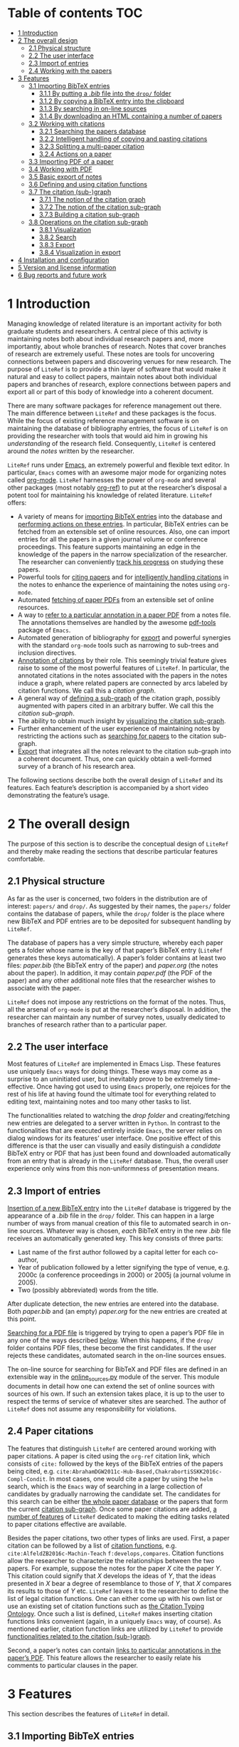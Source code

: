 # #+OPTIONS:   num:t
# -*- org-edit-src-content-indentation: 0; -*-
# #+TITLE: LiteRef: a Framework for Managing Knowledge of Research Literature

* Table of contents                                                     :TOC:
- [[#intro][1 Introduction]]
- [[#design][2 The overall design]]
  - [[#phys][2.1 Physical structure]]
  - [[#ui][2.2 The user interface]]
  - [[#import][2.3 Import of entries]]
  - [[#cite][2.4 Working with the papers]]
- [[#features][3 Features]]
  - [[#import-bib][3.1 Importing BibTeX entries]]
    + [[#import-bib-drop][3.1.1 By putting a /.bib/ file into the =drop/= folder]]
    + [[#import-bib-clipboard][3.1.2 By copying a BibTeX entry into the clipboard]]
    + [[#import-search-online][3.1.3 By searching in on-line sources]]
    + [[#import-html][3.1.4 By downloading an HTML containing a number of papers]]
  - [[#working-cite][3.2 Working with citations]]
    + [[#search][3.2.1 Searching the papers database]]
    + [[#copy-paste][3.2.2 Intelligent handling of copying and pasting citations]]
    + [[#split][3.2.3 Splitting a multi-paper citation]]
    + [[#actions][3.2.4 Actions on a paper]]
  - [[#import-pdf][3.3 Importing PDF of a paper]]
  - [[#working-pdf][3.4 Working with PDF]]
  - [[#basic-export][3.5 Basic export of notes]]
  - [[#df][3.6 Defining and using citation functions]]
  - [[#subgraph][3.7 The citation (sub-)graph]]
    + [[#graph-notion][3.7.1 The notion of the citation graph]]
    + [[#subgraph-notion][3.7.2 The notion of the citation sub-graph]]
    + [[#subgraph-build][3.7.3 Building a citation sub-graph]]
  - [[#subgraph-operations][3.8 Operations on the citation sub-graph]]
    + [[#subgraph-vis][3.8.1 Visualization]]
    + [[#subgraph-search][3.8.2 Search]]
    + [[#subgraph-export][3.8.3 Export]]
    + [[#subgraph-vis-export][3.8.4 Visualization in export]]
- [[#install][4 Installation and configuration]]
- [[#license][5 Version and license information]]
- [[#future][6 Bug reports and future work]]

@@html:<a name="intro">@@
* 1 Introduction
:PROPERTIES:
:CUSTOM_ID: intro
:END:
Managing knowledge of related literature is an important activity for both graduate students and researchers. A central piece of this activity is maintaining notes both about individual research papers and, more importantly, about whole branches of research. Notes that cover branches of research are extremely useful. These notes are tools for uncovering connections between papers and discovering venues for new research. The purpose of =LiteRef= is to provide a thin layer of software that would make it natural and easy to collect papers, maintain notes about both individual papers and branches of research, explore connections between papers and export all or part of this body of knowledge into a coherent document.

There are many software packages for reference management out there. The main difference between =LiteRef= and these packages is the focus. While the focus of existing reference management software is on maintaining the database of bibliography entries, the focus of =LiteRef= is on providing the researcher with tools that would aid him in growing his /understanding/ of the research field. Consequently, =LiteRef= is centered around the /notes/ written by the researcher.

=LiteRef= runs under [[https://www.gnu.org/software/emacs/][Emacs]], an extremely powerful and flexible text editor. In particular, =Emacs= comes with an awesome major mode for organizing notes called [[http://orgmode.org/][org-mode]]. =LiteRef= harnesses the power of =org-mode= and several other packages (most notably [[https://github.com/jkitchin/org-ref][org-ref]]) to put at the researcher’s disposal a potent tool for maintaining his knowledge of related literature. =LiteRef= offers:
- A variety of means for [[#import-bib][importing BibTeX entries]] into the database and [[#actions][performing actions on these entries]]. In particular, BibTeX entries can be fetched from an extensible set of online resources. Also, one can import entries for all the papers in a given journal volume or conference proceedings. This feature supports maintaining an edge in the knowledge of the papers in the narrow specialization of the researcher. The researcher can conveniently [[#split][track his progress]] on studying these papers.
- Powerful tools for [[#search][citing papers]] and for [[#copy-paste][intelligently handling citations]] in the notes to enhance the experience of maintaining the notes using =org-mode=.
- Automated [[#import-pdf][fetching of paper PDFs]] from an extensible set of online resources.
- A way to [[#working-pdf][refer to a particular annotation in a paper PDF]] from a notes file. The annotations themselves are handled by the awesome [[https://github.com/politza/pdf-tools][pdf-tools]] package of =Emacs=.
- Automated generation of bibliography for [[#basic-export][export]] and powerful synergies with the standard =org-mode= tools such as narrowing to sub-trees and inclusion directives. 
- [[#df][Annotation of citations]] by their role. This seemingly trivial feature gives raise to some of the most powerful features of =LiteRef=. In particular, the annotated citations in the notes associated with the papers in the notes induce a graph, where related papers are connected by arcs labeled by citation functions. We call this a /citation graph/.
- A general way of [[#subgraph-build][defining a sub-graph]] of the citation graph, possibly augmented with papers cited in an arbitrary buffer. We call this the /citation sub-graph/.
- The ability to obtain much insight by [[#subgraph-vis][visualizing the citation sub-graph]].
- Further enhancement of the user experience of maintaining notes by restricting the actions such as [[#search][searching for papers]] to the citation sub-graph.
- [[#export][Export]] that integrates all the notes relevant to the citation sub-graph into a coherent document. Thus, one can quickly obtain a well-formed survey of a branch of his research area. 

The following sections describe both the overall design of =LiteRef= and its features. Each feature’s description is accompanied by a short video demonstrating the feature’s usage. 
  
@@html:<a name="design">@@
* 2 The overall design
:PROPERTIES:
:CUSTOM_ID: design
:END:
The purpose of this section is to describe the conceptual design of =LiteRef= and thereby make reading the sections that describe particular features comfortable.

@@html:<a name="phys">@@ 
** 2.1 Physical structure
:PROPERTIES:
:CUSTOM_ID: phys
:END:
As far as the user is concerned, two folders in the distribution are of interest: =papers/= and =drop/=. As suggested by their names, the =papers/= folder contains the database of papers, while the =drop/= folder is the place where new BibTeX and PDF entries are to be deposited for subsequent handling by =LiteRef=.

The database of papers has a very simple structure, whereby each paper gets a folder whose name is the key of that paper’s BibTeX entry (=LiteRef= generates these keys automatically). A paper’s folder contains at least two files: /paper.bib/ (the BibTeX entry of the paper) and /paper.org/ (the notes about the paper). In addition, it may contain /paper.pdf/ (the PDF of the paper) and any other additional note files that the researcher wishes to associate with the paper.

=LiteRef= does not impose any restrictions on the format of the notes. Thus, all the arsenal of =org-mode= is put at the researcher’s disposal. In addition, the researcher can maintain any number of survey notes, usually dedicated to branches of research rather than to a particular paper.

@@html:<a name="ui">@@  
** 2.2 The user interface
:PROPERTIES:
:CUSTOM_ID: ui
:END:
Most features of =LiteRef= are implemented in Emacs Lisp. These features use uniquely =Emacs= ways for doing things. These ways may come as a surprise to an uninitiated user, but inevitably prove to be extremely time-effective. Once having got used to using =Emacs= properly, one rejoices for the rest of his life at having found the ultimate tool for everything related to editing text, maintaining notes and too many other tasks to list.     

The functionalities related to watching the /drop folder/ and creating/fetching new entries are delegated to a server written in =Python=. In contrast to the functionalities that are executed entirely inside =Emacs=, the server relies on dialog windows for its features’ user interface. One positive effect of this difference is that the user can visually and easily distinguish a /candidate/ BibTeX entry or PDF that has just been found and downloaded automatically from an entry that is already in the =LiteRef= database. Thus, the overall user experience only wins from this non-uniformness of presentation means.

@@html:<a name="import">@@
** 2.3 Import of entries
:PROPERTIES:
:CUSTOM_ID: import
:END:
[[#import-bib][Insertion of a new BibTeX entry]] into the =LiteRef= database is triggered by the appearance of a /.bib/ file in the =drop/= folder. This can happen in a large number of ways from manual creation of this file to automated search in on-line sources. Whatever way is chosen, /each/ BibTeX entry in the new /.bib/ file receives an automatically generated key. This key consists of three parts:
- Last name of the first author followed by a capital letter for each co-author,
- Year of publication followed by a letter signifying the type of venue, e.g. 2000c (a conference proceedings in 2000) or 2005j (a journal volume in 2005).
- Two (possibly abbreviated) words from the title. 
After duplicate detection, the new entries are entered into the database. Both /paper.bib/ and (an empty) /paper.org/ for the new entries are created at this point.
 
[[#import-pdf][Searching for a PDF file]] is triggered by trying to open a paper’s PDF file in any one of the ways described [[#actions][below]]. When this happens, if the =drop/= folder contains PDF files, these become the first candidates. If the user rejects these candidates, automated search in the on-line sources ensues.

The on-line source for searching for BibTeX and PDF files are defined in an extensible way in the [[https://github.com/mgoldenbe/LiteRef/blob/master/el/py/online_sources.py][online_sources.py]] module of the server. This module documents in detail how one can extend the set of online sources with sources of his own. If such an extension takes place, it is up to the user to respect the terms of service of whatever sites are searched. The author of =LiteRef= does not assume any responsibility for violations.

@@html:<a name="cite">@@
** 2.4 Paper citations
:PROPERTIES:
:CUSTOM_ID: cite
:END:
The features that distinguish =LiteRef= are centered around working with paper citations. A paper is cited using the =org-ref= citation link, which consists of =cite:= followed by the keys of the BibTeX entries of the papers being cited, e.g. =cite:AbrahamDGW2011c-Hub-Based,ChakrabortiSSKK2016c-Compl-Condit=. In most cases, one would cite a paper by using the =helm= search, which is the =Emacs= way of searching in a large collection of candidates by gradually narrowing the candidate set. The candidates for this search can be either [[#search][the whole paper database]] or the papers that form the current [[#subgraph-notion][citation sub-graph]]. Once some paper citations are added, [[#working-cite][a number of features]] of =LiteRef= dedicated to making the editing tasks related to paper citations effective are available.

Besides the paper citations, two other types of links are used. First, a paper citation can be followed by a list of [[#df][citation functions]], e.g. =cite:AlfeldZB2016c-Machin-Teach= =f:develops,compares=. Citation functions allow the researcher to characterize the relationships between the two papers. For example, suppose the notes for the paper /X/ cite the paper /Y/. This citation could signify that /X/ develops the ideas of /Y/, that the ideas presented in /X/ bear a degree of resemblance to those of /Y/, that /X/ compares its results to those of /Y/ etc. =LiteRef= leaves it to the researcher to define the list of legal citation functions. One can either come up with his own list or use an existing set of citation functions such as [[http://www.sparontologies.net/ontologies/cito/source.html][the Citation Typing Ontology]]. Once such a list is defined, =LiteRef= makes inserting citation functions links convenient (again, in a uniquely =Emacs= way, of course). As mentioned earlier, citation function links are utilized by =LiteRef= to provide [[#subgraph-operations][functionalities related to the citation (sub-)graph]].

Second, a paper’s notes can contain [[#working-pdf][links to particular annotations in the paper’s PDF]]. This feature allows the researcher to easily relate his comments to particular clauses in the paper.

@@html:<a name="features">@@
* 3 Features
:PROPERTIES:
:CUSTOM_ID: features
:END:
This section describes the features of =LiteRef= in detail.

@@html:<a name="import-bib">@@
** 3.1 Importing BibTeX entries
:PROPERTIES:
:CUSTOM_ID: import-bib
:END:
There are several ways to import a new BibTeX entry into the database of =LiteRef=. We describe each way in a section with an accompanying video.

@@html:<a name="import-bib-drop">@@
*** 3.1.1 By putting a /.bib/ file into the =drop/= folder.
:PROPERTIES:
:CUSTOM_ID: import-bib-drop
:END:
The most direct way do import BibTeX entries into the database of =LiteRef= is to either download or copy the corresponding /.bib/ file into the =drop/= folder. In case the BibTeX entry needs to be written from scratch, the /.bib/ file can be either created in the =drop/= folder or in another location and then copied over.
The following actions are performed automatically as soon as a new /.bib/ file appears in the =drop/= folder:
- The BibTeX entries are extracted.
- The key for each BibTeX entry is generated.
- All the entries are added into the database subject to duplicate detection. In case a duplicate is detected, the user may choose to keep both entries, in which case the key of the new entry is modified to guarantee uniqueness. One practical case when a need for this feature may arise is when the new entry refers to a short version of the full-size conference paper that is already present in the database.
  + Note that all the added entries get the same creation time stamp. This detail is important when ordering papers by multiple criteria as described [[#search][below]]. 
- The list of newly added keys is put into the clipboard, so the papers can be immediately cited in the notes by invoking the =yank= command (/yanking/ is the =Emacs= term for pasting), which is typically bound to =C-y=.
This process is shown in the following [[https://www.dropbox.com/s/yi06fltwsvs21kw/import_by_copy.mp4?dl=0][demo]].
# **** Scenario
# So, suppose we have a BibTeX file somewhere on our system. Here it is. For this example, I made a file with three BibTeX entries, the last two of which refer to papers that are actually already contained in the LiteRef database (though they have a different key in my old file). Let us now see what happens when we copy this file into the drop folder.

# We get a message about the second entry being a duplicate. Let’s choose to include this entry anyways. However, we do not wish to apply this choice to the remaining entries of the file. Now we get a message about the third entry being a duplicate. Let’s discard that entry. Note that we did not get any message about the first entry. That entry will be silently added to the database. Now, let’s switch to an Emacs session with an org-buffer open. I invoke the yank command and the newly added papers are cited! Note the automatically generated keys and, in particular, the suffix added to the key of the second paper.

# Running a little bit ahead, let’s run a paper search and sort the candidates in the decreasing order of the creation time stamp. The top two candidates are the two papers that we have just added. Note that their creation time stamp is same, so that we can order them on an additional criteria. So, let’s order them by the type of venue. 

#+BEGIN_HTML
<p align="middle">
<a href="https://www.dropbox.com/s/yi06fltwsvs21kw/import_by_copy.mp4?dl=0">
<img 
width=50%
src="https://www.dropbox.com/s/mhttxvskgudql8h/import_by_copy.png?raw=1">
</a>
</p>
#+END_HTML

@@html:<a name="import-bib-clipboard">@@
*** 3.1.2 By copying a BibTeX entry into the clipboard
:PROPERTIES:
:CUSTOM_ID: import-bib-clipboard
:END:
With some sites, it is easier to put a BibTeX entry into the clipboard than to download/create a /.bib/ file. The command =literef-bibtex-from-clipboard= (by default associated with =C-c c=) caters to this case as shown in the following [[https://www.dropbox.com/s/i30oguvqcmk5lkg/import_by_download.mp4?dl=0][demo]].
# **** Scenario
# Suppose we found a paper on Semantic Scholar. Now we open its BibTeX entry and copy it into the clipboard. Let’s now switch to our notes and invoke the =literef-bibtex-from-clipboard= command. The entry is now in the database and we can cite it by invoking the yank command.
#
# Had we found the same paper on DBLP, we might have as well chosen to import it by downloading the BibTeX file into the drop/ folder. … But now, of course, this entry is a duplicate.
#+BEGIN_HTML
<p align="middle">
<a href="https://www.dropbox.com/s/i30oguvqcmk5lkg/import_by_download.mp4?dl=0">
<img 
width=50%
src="https://www.dropbox.com/s/m8rrpxehodwri81/import_by_download.png?raw=1">
</a>
</p>
#+END_HTML

@@html:<a name="import-search-online">@@
*** 3.1.3 By searching in on-line sources
:PROPERTIES:
:CUSTOM_ID: import-search-online
:END:
The command =literef-get-region-bibtex= (bound by default to =C-c g=) searches for a BibTeX entry corresponding to the text in the active region. The region can be either in a regular =Emacs= buffer (e.g. in a notes file) or in a PDF buffer. The latter is the most widespread use case, since most often the researcher becomes interested in a paper that is cited in the paper currently being studied. When the selected region contains multiple lines with words split between lines, =LiteRef= forms the single-line query intelligently. That is, it uses spell checking to determine whether the hyphen should be kept or removed. It refers to the user’s help only in case of doubt (i.e. when both the hyphenated and the „glued“ versions are (in)correct). The following [[https://www.dropbox.com/s/e4wuod3dplyodfr/import_bib_online.mp4?dl=0][demo]] shows this.
# **** Scenario
# For this demo, we will open an existing PDF of a paper and assume that we got interested in, say, this paper in the bibliography. So, we select this paper and invoke the =literef-get-region-bibtex= command. We see that DBLP, which is the on-line source selected in my configuration, is searched. The BibTeX is fetched and we are asked to confirm that this is the needed entry. Let’s confirm. We can now cite the newly added paper.

#+BEGIN_HTML
<p align="middle">
<a href="https://www.dropbox.com/s/e4wuod3dplyodfr/import_bib_online.mp4?dl=0">
<img 
width=50%
src="https://www.dropbox.com/s/61y40ctl8xmj1um/import_bib_online.png?raw=1">
</a>
</p>
#+END_HTML

The researcher can configure =LiteRef= to search several on-line sources. This is done by appropriately setting the =BIB_AUTOMATED_SOURCES= variable in the /config.py/ module of the server. In addition, the user can set =BIB_MANUAL_SOURCE= variable of the server. When this variable is set and the automated search does not come up with the desired BibTeX entry, =LiteRef= will open the browser for searching in the specified source manually.

The currently implemented on-line sources for BibTeX entries are Google Scholar, Semantic Scholar and DBLP. The user can add more sources by implementing classes with interfaces similar to the classes of the existing sources. These interfaces are well documented in the [[https://github.com/mgoldenbe/LiteRef/blob/master/el/py/online_sources.py][online_sources.py]] module of the server.

@@html:<a name="import-html">@@
*** 3.1.4 By downloading an HTML containing a number of papers
:PROPERTIES:
:CUSTOM_ID: import-html
:END:
Suppose that there is a venue that publishes paper in the narrow specialization of the researcher. The researcher needs to be knowledgeable about all the papers appearing in that venue. Thus, he may want to have a notes file, where all such papers for each year are presented. (We will see [[#split][below]] that =LiteRef= makes it easy to track his progress on studying these papers as well.)

To cater to the above scenario, =LiteRef= can handle /.html/ files downloaded into the =drop/= folder. =LiteRef= extracts from such an HTML links to BibTeX entries and downloads the entries themselves. Of the implemented on-line sources, only DBLP supports this feature. The following [[https://www.dropbox.com/s/9hwao8hkh6y8rjv/import_html.mp4?dl=0][demo]] shows this feature put to use.

# **** Scenario
# Since the SoCS conference proceedings contain papers in my narrow specialization, I would like to review all the papers from these proceedings. Here, I opened in DBLP the table of contents of SoCS from 2011. I download the HTML of this page and wait for all the BibTeX entries to be fetched… Here we go. Now we can go ahead and cite the newly added papers. 

# Running a little bit ahead, let us make a headline for each paper in preparation for further study… 

#+BEGIN_HTML
<p align="middle">
<a href="https://www.dropbox.com/s/9hwao8hkh6y8rjv/import_html.mp4?dl=0">
<img 
width=50%
src="https://www.dropbox.com/s/xxsyd0rre2u77j5/import_html.png?raw=1">
</a>
</p>
#+END_HTML

@@html:<a name="working-cite">@@
** 3.2 Working with citations
:PROPERTIES:
:CUSTOM_ID: working-cite
:END:
Most of the functionalities of =LiteRef= are centered around citations. In this section, we focus on the tasks of finding the keys to cite, editing the text containing citations, splitting a list of citations and working with the currently active citation or paper. 

All the functionalities presented in this and further sections work with all types of citation links supported by =org-ref= and described by the variable =org-ref-cite-types=. The video demos of this section were recorded before this enhancement and use =cite:= links exclusively. The demo in the [[#export][below section]] on advanced export capabilities of =LiteRef= shows the use of other types of citation links. 

@@html:<a name="search">@@
*** 3.2.1 Searching the papers database
:PROPERTIES:
:CUSTOM_ID: search
:END:
=LiteRef= inherits from =org-ref= and significantly improves the command =org-ref-insert-link= (bound by default to =C-c ]=) for inserting a citation. 

Just like it’s predecessor, the command uses the =helm= interface for finding candidates by iterative process of filtering. =LiteRef= helps make this process more effective by supporting sorting candidates on multiple criteria. The sorting is invoked by default by =M-<down>= (=M= stands for the /Meta/ key, which is =Alt= on most keyboards). For example, one can access the recently added entries by sorting the candidates on the date and time of creation (which is taken to be the date and time of the last update of /paper.bib/ for that entry; entries added within a small time margin, which is two seconds by default, of each other are considered to be added at the same time to enable ordering them on other criteria). As its predecessor, the command supports insertion of multiple entries (multiple candidates are selected by pressing =C-<SPACE>=). If =literef-sort-citation-links= is not =nil=, the citation links are sorted on the sorted criteria encoded in the string value of =literef-citation-link-sorting-criteria=.

Note that one can perform actions other than inserting a citation on a candidate (this is done by pressing =<TAB>= while the candidate is active). All this is shown in the following [[https://www.dropbox.com/s/7qr2rv9lsl43g5e/search.mp4?dl=0][demo]].

# **** Scenario
# Suppose we would like to find recent papers of prof. Felner. We sort the candidates both on the author name and the publication date in decreasing order. It is now easy to find the recent papers first-authored by prof. Felner. If we like to find papers where prof. Felner appeared as a co-author and not necessarily as a first author, we can sort on the publication date only and then filter the candidates. The filter respects the order in which the words appear in the candidate. So, if we add the word „Title:“ to the filter, we will make sure that the name of prof. Felner appears before the title of the paper (and not, say, in the editing commitee of a conference proceeding). So, let us cite the papers of prof. Felner from 2017. In my configuration,… multi-paper citations are automatically sorted in alphabetic order of the keys.

# Let us now use the search to perform another action. For example, let us open the PDF of … this paper.

#+BEGIN_HTML
<p align="middle"> <a
href="https://www.dropbox.com/s/7qr2rv9lsl43g5e/search.mp4?dl=0"> <img
width=50%
src="https://www.dropbox.com/s/prdwne1fpmy6x8r/search.png?raw=1"> </a>
</p> 
#+END_HTML

One can also insert citations based on searching for a given string in the first page of all the paper PDFs. This is done with the =literef-search-pdfs= command. The following [[https://www.dropbox.com/s/ie73e07layhktp8/toronto.mp4?dl=0][demo]] shows how to find all papers written by researchers from Toronto (which can be useful if the researcher wants to establish contacts with researchers in his area of research in Toronto).

# **** Scenario
# Say nothing.

#+BEGIN_HTML
<p align="middle">
<a href="https://www.dropbox.com/s/ie73e07layhktp8/toronto.mp4?dl=0">
<img 
width=50%
src="https://www.dropbox.com/s/augo3zrm80ifmfv/toronto.png?raw=1">
</a>
</p>
#+END_HTML

@@html:<a name="copy-paste">@@
*** 3.2.2 Intelligent handling of copying and pasting citations
:PROPERTIES:
:CUSTOM_ID: copy-paste
:END:
When a citation is added or a BibTeX entry’s key is yanked from the kill ring (which is the =Emacs= way of storing multiple pieces of text for future use) on top of an already existing citation, =LiteRef= makes sure that a well-formed multi-paper citation results. If automated ordering of citation is enabled (i.e. =literef-sort-citation-links= is set to =t=), then the keys will be sorted on the criteria specified in =literef-citation-link-sorting-criteria= (see the section on [[#install][configuration]]). Keys of a citation link can also be re-ordered at any time by invoking the =literef-sort-citation-link= command (bound by default to =C-c <down>=). This command offers multi-criteria sorting capability similar to the one for sorting candidates during the [[#search][search for papers]]. The command  =literef-sort-citation-links= (not bound to a key by default) can be used to re-order all the citation links in the current buffer.
This is shown in the following [[https://www.dropbox.com/s/2dnxyz3yl6dus29/intelligent_pasting.mp4?dl=0][demo]].

# **** Scenario
# Suppose we would like to add a paper to this three-paper citation. The cursor just happens to be in the middle of this long citation. We can simply cite more papers and leave it to =LiteRef= to take care of the formatting and ordering issues. So,… let’s cite these two papers. We see that a well-formed multi-paper citation resulted and the keys have been ordered according to the configuration, which is the alphabetic order of keys in my case…
# Suppose we’d like this citation to follow the order of increasing publication date. I press =C-c <down>= to invoke the =literef-sort-citation-link= command, select the new ordering criteria and … the citation link is re-ordered.

#+BEGIN_HTML
<p align="middle">
<a href="https://www.dropbox.com/s/2dnxyz3yl6dus29/intelligent_pasting.mp4?dl=0">
<img 
width=50%
src="https://www.dropbox.com/s/j6v15naeqmc2q06/intelligent_pasting.png?raw=1">
</a>
</p>
#+END_HTML

In addition, =LiteRef= offers the =literef-copy-current-key= command (bound by default to =C-c w=), which puts the currently active citation key into the kill ring. When used in conjunction with =helm-show-kill-ring= and [[https://www.gnu.org/software/emacs/manual/html_node/emacs/Bookmarks.html][bookmarks]] (which are of those many tools Emacs has to make your life easier once you discover them), one can easily collect citations scattered all over his notes. The following [[https://www.dropbox.com/s/b6n2ffwf3eatvo8/collect.mp4?dl=0][demo]] shows this.

# Suppose we are working on our notes and would like to cite some of the papers already cited above… We are going to do this by putting the citations of interest into the kill ring. First, I save my place in a bookmark by pressing =C-x r m=. Now, I go over the notes and press =C-c w= to invoke the =literef-copy-current-key= command for each citation that I care to copy. Now I go back to the bookmarked place by pressing =C-x r b=.… I invoke the =helm-show-kill-ring= command, which allows one to search in the kill-ring. =LiteRef= modifies the default action of =helm-show-kill-ring=, so that we can yank all of the selected candidates. We rely on =LiteRef= for yanking the BibTeX keys in an intelligent manner. Thus, we obtain a well-formed multi-paper citation that we were looking for.

# Contents of notes:

# Culberson and Schaeffer coined the term /pattern databases/ cite:CulbersonS1998j-Patter-Datab.

# …

# A straightforward compression scheme for pattern databases has been proposed Felner et al. cite:FelnerKMH2007j-Compr-Patter. 

# The recent work by Helmert et al. cite:HelmertSF2017c-On-Variab provides an experimental study of the /min-compression/ scheme cite:FelnerKMH2007j-Compr-Patter.

# …

# Compression of pattern databases continues to attract the researchers’ attention cite:KeshtkaranTZ2011c-Novel-Techn.

# …

# In conclusion, much work as been done on compression of pattern databases [begin paste here] cite:CulbersonS1998j-Patter-Datab,FelnerKMH2007j-Compr-Patter,HelmertSF2017c-On-Variab,KeshtkaranTZ2011c-Novel-Techn. This direction has not been exhausted, so more work is probably to follow.

#+BEGIN_HTML
<p align="middle">
<a href="https://www.dropbox.com/s/b6n2ffwf3eatvo8/collect.mp4?dl=0">
<img 
width=50%
src="https://www.dropbox.com/s/wzu61s974xhls70/collect.png?raw=1">
</a>
</p>
#+END_HTML

Currently, if one yanks a LiteRef key and that key gets relocated  by automated ordering, the following =yank-pop= command will not function properly. However, given the superior convenience offered by =helm-show-kill-ring=, this limitation should not discourage one from using automated ordering of citation keys.

@@html:<a name="split">@@
*** 3.2.3 Splitting a multi-paper citation
:PROPERTIES:
:CUSTOM_ID: split
:END:
Sometimes we would like to have citations of multiple papers appear either as headlines or in a list in the same notes file. This would allow us to add notes relating to each individual citation. We can do this by splitting a multi-paper citation using either =literef-split-cite= (bound to =C-c d= by default) or =literef-split-cite-title-author= (bound to =C-c s= by default). Th latter command adds authors and title to each paper. Both commands replicate the context of the original multi-paper citation (i.e. the preceding and following text) with each resulting single-paper citation. 

In addition, when the original multi-paper citation appears as a list item, =LiteRef= will offer to create an =org-mode= [[http://orgmode.org/w/?p=org-mode.git;a=blob_plain;f=lisp/org-inlinetask.el;hb=HEAD][inline task]] for each paper.

This feature is particularly powerful when the researcher would like to study the papers appearing in a particular journal volume or conference proceeding. The feature in action is shown in the following [[https://www.dropbox.com/s/misp2pwkeeoypyu/split.mp4?dl=0][demo]].  
 
# **** Scenario
# In this video, we show the various ways of splitting a multi-paper citation in preparation for further study of each of the cited papers. So, let us add some context before and after the citation… Now we press =C-c d= to invoke the =literef-split-cite= command. We see that each paper is now cited separately and the context is attached to each citation.

# One interesting use of this feature is when the context causes the citations to become headlines or list items. So, let us perform a split so that each citation will become a headline… One of the things we can do with an =org-mode= headline is associate a status. So, here we defined the milestones of studying a paper. We can now change the paper’s status by pressing Shift with right or left arrow. However, if we export such an org file, each headline will become a section. We might not want that. So, let us try to use an itemized list instead… Since list items cannot have status associated with them, =LiteRef= offers us to associate an =org-mode= inline task with each paper. Let’s agree. We can now track the progress of studying the papers in the same way as with the headlines.

# Since it may be inconvenient to have to hover with the mouse over a citation in order to view the paper’s title and authors,… =LiteRef= provides the =literef-split-cite-title-author= command… Let me press =C-c s= to split our multi-paper citation using this command. The effect is as before, except that each citation is preceeded by the paper’s title and authors. 

# Notes:

# #+TODO: UNREAD SURFACE IN-DEPTH | DONE

# * "Pattern Databases" by Culberson, J. C., & Schaeffer, J. cite:CulbersonS1998j-Patter-Datab
# * "Compressed Pattern Databases" by Felner, A., Korf, R. E., Meshulam, R., & Holte, R. C. cite:FelnerKMH2007j-Compr-Patter
# * "On Variable Dependencies and Compressed Pattern Databases" by Helmert, M., Sturtevant, N. R., & Felner, A. cite:HelmertSF2017c-On-Variab
# * "A Novel Technique for Compressing Pattern Databases in the Pancake Sorting Problems" by Keshtkaran, M., Taghizadeh, R., & Ziarati, K. cite:KeshtkaranTZ2011c-Novel-Techn

#+BEGIN_HTML
<p align="middle">
<a href="https://www.dropbox.com/s/misp2pwkeeoypyu/split.mp4?dl=0">
<img 
width=50%
src="https://www.dropbox.com/s/rits0gcws7jak5f/split.png?raw=1">
</a>
</p>
#+END_HTML

@@html:<a name="actions">@@
*** 3.2.4 Actions on a paper
:PROPERTIES:
:CUSTOM_ID: actions
:END:
When the user follows a citation link (i.e. invokes the =org-mode= command =org-open-at-point= either by pressing =C-c C-o= when the cursor is on the link or by clicking on it with the mouse), a menu appears and he can choose to open (in a different window) the BibTeX entry, the notes of the PDF associated with the paper. An additional recently added action is for building a [[#subgraph][citation sub-graph]] rooted at the paper.

Each of these actions can be invoked directly when the cursor is located over a citation (the citation and the cited paper are called the /active citation/ and the /active paper/, respectively) or the active buffer is visiting a file associated  the paper (in which case paper is called /active/). They can also be invoked for an active candidate in the =helm= search. The commands for these actions are: 
- =literef-open-bibfile= for opening the BibTeX entry is bound by default to =C-c b=.
- =literef-open-notes= for opening the notes is bound by default to =C-c n=.
- =literef-open-pdf= for opening the PDF is bound by default to =C-c o=. The next section describes what happens when the PDF for the paper has not yet been added. 

The following [[https://www.dropbox.com/s/4rl36kkvdw4uqpy/actions.mp4?dl=0][demo]] shows the use of these actions (the action for building a [[#subgraph][citation sub-graph]] rooted at the paper is not shown in this video; it appears in a demo [[#subgraph-vis][below]]).

# **** Scenario
# Here is a citation of two papers. I invoke the =org-open-at-point= command by pressing =C-c C-o= and get the action menu for the BibTeX key currently under cursor… I could get the same menu by clicking on the citation. The actions are self explanatory – I can open the BibTeX entry,… the notes for the paper…, or the paper’s PDF… I could also perform these actions directly. For example, I can open the PDF by invoking the =literef-open-pdf= command by pressing =C-c o=. I can also invoke these actions when visiting a file associated with the paper. For example, right now we are visiting PDF of the paper. So, let us open this paper’s BibTeX entry. I invoke the =literef-open-bibfile= command by pressing =C-c b=… Of course, the user can rebind all these and other commands to different key combinations for his best convenience.   

#+BEGIN_HTML
<p align="middle">
<a href="https://www.dropbox.com/s/4rl36kkvdw4uqpy/actions.mp4?dl=0">
<img 
width=50%
src="https://www.dropbox.com/s/625bc7e06x11vur/actions.png?raw=1">
</a>
</p>
#+END_HTML

In addition, one can use the active citation/paper as a root for defining a sub-graph of the citation graph. This is described in a separate section below.

@@html:<a name="import-pdf">@@
** 3.3 Importing PDF of a paper
:PROPERTIES:
:CUSTOM_ID: import-pdf
:END:
=LiteRef= takes a lazy approach to adding paper PDFs. Namely, importing a PDF is initiated when the user tries to open a PDF (in any one of the ways described [[#actions][above]]) that has not been added. The search for the needed PDF proceeds in three stages:
a) If one or more PDF files exist in the =drop/= folder, the user is asked whether one of these PDFs is the one being sought. If the answer for one of these PDFs is positive, that PDF is attached to the entry and opened in =Emacs=. Otherwise, the next step is taken.
b) The PDF is searched for in the on-line sources defined by the =PDF_AUTOMATED_SOURCES= variable in the /config.py/ module of the server.

   The currently implemented on-line sources for PDFs are /Google Scholar/ and /Semantic Scholar/. The user can add more sources by implementing classes with interfaces similar to the classes of the existing sources. These interfaces are well documented in the /online_sources.py/ module of the server.

   If a PDF is fetched and confirmed by the user, it is attached to the entry and opened in =Emacs=. Otherwise, the next step is taken.
c) When the =PDF_MANUAL_SOURCE= variable of the server is set, =LiteRef= will open a the browser for searching in the specified source manually. Namely, the server stores the BibTeX entries for which manual download of a PDF has been requested. Once a new PDF appears in the =drop/= folder, =LiteRef= asks the user to match it with one of those BibTeX entries. If none of the entries is matched the PDF remains in the =drop/= folder for future use. For example it may be attached to an entry in the step a) above when the user tries to open the corresponding paper’s PDF.  
This process is shown in the following [[https://www.dropbox.com/s/zeuh4q1ntmq2htg/import_pdf.mp4?dl=0][demo]].

# **** Scenario
# Here is a BibTeX entry for a paper for which there is no PDF in the =LiteRef= database. Let us first consider a scenario whereby we already have the PDF somewhere on the system… Here it is. We could of course copy that PDF manually into the paper’s folder… Alternatively, we can move all such PDFs into the drop/ folder… When we invoke =literef-open-pdf=, which is the regular command for opening the PDF… =LiteRef= offers to attach the PDF in the drop/ folder. If there are several papers there, we will be asked about each of them until we answer positively about one of these candidates or decline all of them… For this example, let us agree. The PDF is added to the =LiteRef= database and opened in Emacs…

# Here is a different paper for which we do not have a PDF yet. This time, there is nothing in the drop/ folder and =LiteRef= will immediately begin by searching in the online sources, which are set to a single source, namely Semantic Scholar, in my configuration… I invoke the command for opening the PDF… The paper is found and, once we confirm that this is the paper we are looking for, it is added to the database and opened in Emacs.

#+BEGIN_HTML
<p align="middle">
<a href="https://www.dropbox.com/s/zeuh4q1ntmq2htg/import_pdf.mp4?dl=0">
<img 
width=50%
src="https://www.dropbox.com/s/9x9jqnqk74bl8uw/import_pdf.png?raw=1">
</a>
</p>
#+END_HTML

*Update (<2018-01-14 Sun>):* It is possible that Semantic Scholar disallows accesses using a headless browser. Until this is clarified, =LiteRef= will not be able to fetch automatically from this online source. 

@@html:<a name="working-pdf">@@
** 3.4 Working with PDF
:PROPERTIES:
:CUSTOM_ID: working-pdf
:END:
When it comes to working with the PDF of a paper, the rendering speed and features of the =pdf-tools= package of =Emacs= are prodigious. In particular, the researcher gets great tools for annotating the paper.

=LiteRef= connects those abilities to the researcher’s notes by allowing to link directly from the notes to PDF annotations. The use of command for doing that, =literef-cite-pdf-annotation= (bound by default to =C-c a=) is shown in the following [[https://www.dropbox.com/s/tfozcxx7r1pcuqb/annotation_link.mp4?dl=0][demo]].

# **** Scenario
# =LiteRef= allows the researcher to link from his notes directly to PDF annotations. This works both when the notes buffer is active… and when the PDF is active… Let’s now close the PDF. The links can still be clicked to go directly to the annotation.

# Contents of notes:
# …
# A straightforward compression scheme for pattern databases has been proposed Felner et al. cite:FelnerKMH2007j-Compr-Patter. 
# The recent work by Helmert et al. cite:HelmertSF2017c-On-Variab proves a relation between the compressed PDBs and the regular ones . They also provide an intuitive understanding of this result . 

#+BEGIN_HTML
<p align="middle">
<a href="https://www.dropbox.com/s/tfozcxx7r1pcuqb/annotation_link.mp4?dl=0">
<img 
width=50%
src="https://www.dropbox.com/s/g65qiwz6rxz08mc/annotation_link.png?raw=1">
</a>
</p>
#+END_HTML

Conveniently, the =literef-cite-pdf-annotation= command can be invoked even when the PDF buffer is not currently active. In this case, =LiteRef= will find such a buffer. If several buffers are visiting PDF files, the user is offered to choose the appropriate buffer.

@@html:<a name="basic-export">@@
** 3.5 Basic export of notes
:PROPERTIES:
:CUSTOM_ID: intro
:END:
=LiteRef= extends the functionality of the =org-export-dispatch= command of =org-mode=. In its original form, this command was already capable of exporting notes in a variety of formats, including LaTeX and PDF. =LiteRef= extends the capabilities of this command, so that:
- The bibliography based on the citations found in the buffer being exported is automatically built. The underlying bibliography file created by =LiteRef= contains only the papers that appear in the bibliography, ordered by the increasing order of the BibTeX key. The bibliography style and the bibliography package used for LaTeX export are determined by the variables =literef-bibliography-style= and =literef-bibliography-package=, respectively.
- Links to PDF annotations are replaced with references to page numbers.
- Citation functions are removed, along with any spaces that precede them.

=LiteRef= also adds a much more powerful command for exporting, which we discuss below. For now, let us mention two other features of =org-ref=. Although these features are not modified by =LiteRef=, they are so useful in conjunction with the export that I would like to mention them.

Narrowing is a standard =Emacs= feature whereby only part of the buffer is visible both to the user and to the commands. In addition to this standard narrowing, =org-mode= has the =org-narrow-to-subtree= command (bound by default to =C-x n s=), which narrows the buffer to the current headline. When each headline in the notes buffer is dedicated to a research (sub-)area, one can easily focus on that (sub-)area by narrowing the buffer to the corresponding headline. Since a subsequent export command would respect such narrowing, one can easily export notes pertaining to the part of his survey dedicated to the (sub-)area of interest. 

One of the keywords understood by =org-mode= is =#+INCLUDE=, which allows one to include an external file or a portion of it at the time of export. This allows the researcher to structure his notes in a collection of files, while still being able to collect these notes together for export.

All this is shown in the following [[https://www.dropbox.com/s/92pcdihsueyr879/basic_export.mp4?dl=0][demo]].

# **** Scenario
# In this simplified example, the researcher maintains notes on three topics. In fact, notes on multi-agent pathfinding are maintained by a student of his who got interested in the topic… The researcher integrated the notes of his student by simply including them. Let us look inside the notes of the researcher for one of the topics. The notes use the =citeyear=-type citation and refer to a PDF annotation. We will see in just a moment how these are exported. I invoke the =org-export-dispatch= command,… choose exporting into PDF… and open the resulting document… The document contains all the notes including those of the student. Also, the bibliography has been inserted… The bibfile containing the entries used in this small survey has been produced as well… In addition, we see that the =citeyear= citation was respected and the PDF link was translated into a reference to the relevant page in the paper’s PDF… Now, suppose we would like to produce a document that contains only the notes on the very first topic. We narrow the buffer to the sub-tree and export to PDF. Here is the result… 

# Contents of notes.org:
# * Labeling approaches to answering shortest distance queries
# A good representative of this approach is cite:AkibaIY2013c-Fast-Exact, which uses cut-offs based on 2-hop labeling (see annot:AkibaIY2013c-Fast-Exact:annot-2-28 for the description of the latter) introduced by Cohen et al. (citeyear:CohenHKZ2003j-Reach-And) to store enough information to retrieve distance between any pair of vertices. etc.
# * Modern methods for optimal pathfinding on grids
# ** Jump-point search
# - "Online Graph Pruning for Pathfinding On Grid Maps" by Harabor, D. D., & Grastien, A. cite:HaraborG2011c-Onlin-Graph. 
# There are also an enhancements of this method:
# - "Improving Jump Point Search" by Harabor, D. D., & Grastien, A. cite:HaraborG2014c-Improv-Jump.
# ** Compressed all-pairs databases
# - "Path Planning with Compressed All-Pairs Shortest Paths Data" by Botea, A., & Harabor, D. cite:BoteaH2013c-Path-Plann
# - "Ultra-Fast Optimal Pathfinding without Runtime Search" by Botea, A. cite:Botea2011c-Ultra-Fast
# ** etc.
# * Multi-agent pathfinding (optimal)
# #+INCLUDE: "multi-agent.org"

# Contents of multi-agent.org:
# These notes are dedicated to surveying promising approaches to solving the /Multi-Agent Pathfinding/ (MAPF) problem optimally.
# * Conflict-based search
# The two-level search idea is initiated by cite:SharonSFS2012c-Confl-Based. The idea has been extended to compute plans that are resistant against delays cite:AtzmonFSWBZ2017c-Robus-Multi. 
# * Etc.

#+BEGIN_HTML
<p align="middle">
<a href="https://www.dropbox.com/s/92pcdihsueyr879/basic_export.mp4?dl=0">
<img 
width=50%
src="https://www.dropbox.com/s/os5tc2x9okq044v/basic_export.png?raw=1">
</a>
</p>
#+END_HTML

@@html:<a name="cf">@@
** 3.6 Defining and using citation functions
:PROPERTIES:
:CUSTOM_ID: cf
:END:
The functionalities of =LiteRef= for grasping the overall state of research in a given area are based on the notion of a /citation function/. Citation function is the role that the cited paper plays in the paper that cites it as reflected in the notes on the latter paper. For example, suppose that a paper /X/ cites a paper /Y/, because /X/ develops the ideas of /Y/. The researcher can reflect this in the notes on /X/ by citing /Y/ while specifying the citation function corresponding to the role of developing the ideas of the cited paper. It can look something like this: =cite:Y f:develops-ideas=. 

The set of legal citation functions is defined by the list =literef-citation-functions= in the configuration. The citation functions can be conveniently inserted into the notes by using the command =literef-citation-function= (bound by default to C-c f). This is demonstrated by the following [[https://www.dropbox.com/s/dqqrvoyawm11grq/citation_function.mp4?dl=0][demo]].
# **** Scenario
# Here is a simplified version of the notes on a paper about the algorithm by the abbreviated name of SFBDS. The notes state that this paper develops the ideas and improves on the experimental results of the original paper that introduced this algorithm. By using citation functions, we can state this explicitly, which will also enable features shown in the later demos. I press =C-c f= to invoke the =literef-citation-function= command. This prompts me to enter the citation functions using the =company= completion mode. If I press the Tab key right now, I will see all the citation functions that appear in my configuration file. So, I use the completion functionality to quickly enter the two relevant citation functions separated by comma. And, here we go…

#+BEGIN_HTML
<p align="middle">
<a href="https://www.dropbox.com/s/dqqrvoyawm11grq/citation_function.mp4?dl=0">
<img 
width=50%
src="https://www.dropbox.com/s/qsk7v8c8mrkhp9r/citation_function.png?raw=1">
</a>
</p>
#+END_HTML

@@html:<a name="subgraph">@@
** 3.7 The citation (sub-)graph
:PROPERTIES:
:CUSTOM_ID: subgraph
:END:

@@html:<a name="graph-notion">@@
*** 3.7.1 The notion of the citation graph
:PROPERTIES:
:CUSTOM_ID: graph-notion
:END:
The most powerful features of =LiteRef= are based on the observation that the papers and the citations (possibly labeled with citation functions) induce a directed graph with labeled arcs. The vertex set of this /citation graph/ is the set of all papers in the database. If the notes for the paper /A/ cite paper /B/ with citation functions $F_1, F2, \ldots, F_n$ then there is an arc from /A/ to be labeled by the set $\{F_1, F2, \ldots, F_n\}$. If the notes of /A/ cite /B/ without specifying citation functions, the arc from /A/ to /B/ is labeled with an empty set. It is convenient, though not totally accurate, to call such an arc /unlabeled/ and we do so hereafter. If the notes for the paper /A/ cite paper /B/ multiple times, then the arc from /A/ to /B/ is labeled by the union of the labels induced by each citation.

=LiteRef= maintains the citation graph automatically. Namely it is computed at the beginning of the =Emacs= session and updated whenever a notes file is saved.

@@html:<a name="subgraph-notion">@@
*** 3.7.2 The notion of the citation sub-graph
:PROPERTIES:
:CUSTOM_ID: subgraph-notion
:END:
The /citation sub-graph/ is a sub-graph of the citation graph, possibly appended with a vertex corresponding to an =Emacs= buffer and the (unlabeled) arcs corresponding to the citations in that buffer.

At any given time, there is a single active citation sub-graph, called the /selected sub-graph/. When the =Emacs= session begins, the selected sub-graph consists of all the keys in the database. This sub-graph can be selected again at any time by invoking the =literef-subgraph-reset-selection= command.

All the operations described [[#subgraph-operations][below]] work with the selected subgraph. In principle, this design allows working with multiple sub-graphs, one being selected at a time. However, this is not yet supported. 

@@html:<a name="subgraph-build">@@
*** 3.7.3 Building a citation sub-graph
:PROPERTIES:
:CUSTOM_ID: subgraph-build
:END:
A citation sub-graph is built by performing a uniform-cost search, with the root being either the [[actions-on-a-paper][active paper]] or (if there is no current paper) all the papers cited in the active buffer. The user can specify a filter for the arcs to be followed by the search. These arcs are called the /generating arcs/ of the resulting sub-graph. The latter is formed by the the keys reached by the search. 

The filter on the arcs is an expression in =Emacs Lisp=. This expression is evaluated for each candidate arc. A candidate arc is followed if and only if the filter evaluates to a value other than =nil=. When writing the filter, one can use the following variables:
- The variable named after a citation function. This variable’s value is =t= if and only if the candidate label contains the corresponding citation function. Otherwise, it is =nil=. For example, if a citation function =develops= is defined, then the variable =develops= indicates whether the candidate label contains this specific citation function. 
- =in=, which is =t= if and only if the candidate arc is incoming. Otherwise, it is =nil=.  
- =out=, which is =t= if and only if the candidate arc is outgoing. Otherwise, it is =nil=.   
- =depth=, which is the current depth of the search. The keys at the root of the search are at depth 0. The arcs (traversed either along or against the direction of the arc) leaving the root of the search are at depth 1, etc.

Here is an example of a filter: =(and (or (and develops-ideas (< depth 3)) compares-results) out)=. The filter says that we would like to follow the arcs having the =develops-ideas= citation function in their label up to depth 2 and the arcs with the =compares-results= citation function in their label regardless of the depth. Furthermore, we would like to follow only the outgoing arcs.

Basing arc filters on =Emacs Lisp= expressions augmented by special variables allows for great flexibility in specifying the citation sub-graph. 

Since a [[#subgraph-vis][later section]] introduces the visualization of the selected sub-graph, we delay the demonstration of selecting the sub-graph till that section. 

@@html:<a name="subgraph-operations">@@
** 3.8 Operations on the citation sub-graph
:PROPERTIES:
:CUSTOM_ID: subgraph-operations
:END:
The operations on the citation sub-graph are simple and yet very potent. The below descriptions reflect the simplicity of these operations, while the demonstrations attempt to reveal some of their potential applications.

@@html:<a name="subgraph-vis">@@
*** 3.8.1 Visualization
:PROPERTIES:
:CUSTOM_ID: subgraph-vis
:END:
The command =literef-show-selected-subgraph= (bound by default to =C-c v=),  allows the researcher to view a whole research area as represented by the selected sub-graph at a glance. This command visualizes the selected sub-graph in an =org= buffer, so that the nodes of the selected sub-graph contain regular citation links that allow all the operations described above. In addition, the buffer can be scrolled by pressing an arrow while holding the Meta key. 

One can also obtain a graphical representation of the selected sub-graph by using the =literef-show-selected-subgraph-png=.

Whichever of the commands is used, two variables control what information appears in the visualization: 
- When =literef-subgraph-show-only-generating-arcs= is set (i.e. is not =nil=) the visualizations shows only the generating arcs of the selected sub-graph. This variable is =nil= by default.
- When =literef-subgraph-show-buffer= is set (i.e. is not =nil=) and the selected sub-graph originates from citations in a buffer, the source buffer is shown as a node of the selected sub-graph. This variable is =nil= by default.
The visualization is demonstrated by the following two demos. The first [[https://www.dropbox.com/s/onvbbgzszs4xjc8/visualization.mp4?dl=0][demo]] shows visualization in the org buffer. The second [[https://www.dropbox.com/s/ebhlmkcvo8n74oj/visualization_png.mp4?dl=0][demo]] one uses a graphical representation.

# **** Scenario
# Suppose I would like to explore the topic of compression of pattern databases. The PDF of the first paper on the topic is open right now, so that this paper is active. I press =C-c u= to invoke the =literef-select-subgraph= command and build a citation sub-graph with this paper as the source. The filter will choose only the incoming arcs, so we will choose the papers that cite the first paper and the papers that cite those papers etc. The sub-graph is built and displayed… If I want to display the selected sub-graph at any later point, I can do that by invoking the =literef-show-selected-subgraph= command bound to =C-c v=. Let us see how the label of this arc came about. This label consists of two citation functions. Let’s look at the notes. Here is the first citation function and here is the other one… 

# Let us try a slighly more complex filter. The central paper on the topic of compressed pattern databases is certainly this paper from 2007. Suppose I would like to see only the papers that directly cite this paper and claim orthogonality to its ideas. So, I click on this paper and select the action of building a sub-graph. I am interested in the papers that cite this one and claim orthogonality with its ideas. So, I am interested in the incoming arcs at depth 1 that satisfy the =claims-orthogonality= predicate. Here we go… 


#+BEGIN_HTML
<p align="middle">
<a href="https://www.dropbox.com/s/onvbbgzszs4xjc8/visualization.mp4?dl=0">
<img 
width=50%
src="https://www.dropbox.com/s/bn6m7blfv81yiim/visualization.png?raw=1">
</a>
</p>
#+END_HTML

# **** Scenario
# Just like in the last demo, let us build the citation graph based on our survey of the topic of compressed pattern databases… Now, let us invoke the =literef-show-selected-subgraph-png= command to show a graphical representation of the graph. Here we go…

#+BEGIN_HTML
<p align="middle">
<a href="https://www.dropbox.com/s/ebhlmkcvo8n74oj/visualization_png.mp4?dl=0">
<img 
width=50%
src="https://www.dropbox.com/s/4q6wntjip0dfe5p/visualization_png.png?raw=1">
</a>
</p>
#+END_HTML
   
@@html:<a name="subgraph-search">@@
*** 3.8.2 Search
:PROPERTIES:
:CUSTOM_ID: subgraph-search
:END:
The command =literef-subgraph-helm= (bound by default to =C-c )=) operates similarly to =org-ref-insert-link= explained above (see [[#search][Finding the keys to cite]]) with the exception that the set of candidate papers is limited to the current citation sub-graph. The following [[https://www.dropbox.com/s/qq6a4h4u0hau87w/subgraph_search.mp4?dl=0][demo]] shows this.
# Suppose I’d like to make a list of papers on the topic of compressed pattern databases in the order of increasing publication date. I build the citation sub-graph as before, only this time let’s invoke the build action using the helm interface… Now I press =C-c )= to invoke the  =literef-subgraph-helm= command, select all the papers and cite them. I order the new citation in the order of increasing publication date by pressing =C-c <down>= to invoke the =literef-sort-citation-link= command. Lastly, I split the citation to obtain the list of papers as desired.

#+BEGIN_HTML
<p align="middle">
<a href="https://www.dropbox.com/s/qq6a4h4u0hau87w/subgraph_search.mp4?dl=0">
<img 
width=50%
src="https://www.dropbox.com/s/9s5j6ppk6kp1gh1/subgraph_search.png?raw=1">
</a>
</p>
#+END_HTML  

@@html:<a name="subgraph-export">@@ 
*** 3.8.3 Export
:PROPERTIES:
:CUSTOM_ID: subgraph-export
:END:
We already described [[#basic-export][above]] how =LiteRef= extends the functionality of the =org-export-dispatch= command of =org-mode=, which is a command for exporting notes in a variety of formats. The command =literef-subgraph-export-dispatch= performs export of the citation sub-graph. The document for export is constructed in a temporary buffer using the following algorithm:
- The document is initialized based on the sub-graph’s source. In particular:
  + If the sub-graph’s source is a buffer, the document is initialized to the contents of that buffer. However, if the source buffer does not exist or is visiting a different file, then the contents of the file visited by the source buffer at the time of building the sub-graph is used instead. In any case, that file is used to compute the name of the exported document.  
  + If the sub-graph’s source is a paper, the document is initialized to be empty. The user is requested to provide the name of the exported document. The default name is =survey= with appropriate extension in the folder of the source paper.
- The document is appended with notes for the papers in the citation sub-graph. Notes of each paper appear in a section of their own. The title of that section consists of the paper’s title and authors, followed by the citation link to the paper. Empty sections, i.e. sections dedicated to papers with empty notes, do not appear.
- Optionally, a section containing all the notes as subsections can be created. This may be desirable when the sub-graph’s source is a buffer containing several headlines. 
- The =#+INCLUDE= directives are expanded.
- A reference to the appropriate notes section is supplied for each paper citation. These references will conveniently become hyperlinks in the exported document.
- Links to PDF annotations and citation functions are handled just like during the [[#basic-export][basic export]].
- The bibliography is created. The underlying bibliography file contains only the papers cited in the document.
The following [[https://www.dropbox.com/s/cvivo5eft1ps7h9/subgraph_export.mp4?dl=0][demo]] demonstrates the export in action.
# In this demo, we set out to create a survey on the subject of compressed pattern databases. This survey should begin with a short summary and proceed by presenting our notes about all the papers on the subject. We would like this document to be both organized into sections and extensively cross-referenced… Here is the summary I wrote. I deliberately kept this summary very short, so it does not even cite all the papers on the subject. Let us build a citation sub-graph of the subject based on the papers cited in this summary… I invoke the =literef-subgraph-export-dispatch= command and export the selected sub-graph into a PDF. Since our buffer does not have headlines, we do not need to create a notes section. Let us view the resulting document. It contains our summary and a section dedicated to each paper on the subject.… Each citation is supplied with a reference to the section discussing the cited paper. As during the basic export, the citation functions reference specific pages in the papers. The bibliography concludes the document…

# Contents of the summary file.
# #+OPTIONS: toc:nil
# #+TITLE: A Survey on Compressed Pattern Databases
# #+AUTHOR: by Meir Goldenberg

# This survey explores the subject of /compressed pattern databases/ as described in the work of Felner et al. (citeyear:FelnerMHK2004c-Compr-Patter) and followed up by a number of more recent papers. Approaches taken by the latter papers are, in many cases, very different from the approach taken by Felner et al.

#+BEGIN_HTML
<p align="middle">
<a href="https://www.dropbox.com/s/cvivo5eft1ps7h9/subgraph_export.mp4?dl=0">
<img 
width=50%
src="https://www.dropbox.com/s/5n3wf5umzaorbb6/subgraph_export.png?raw=1">
</a>
</p>
#+END_HTML 

@@html:<a name="subgraph-vis-export">@@
*** 3.8.4 Visualization in export
:PROPERTIES:
:CUSTOM_ID: subgraph-vis-export
:END:
The researcher can put visualizations of various parts of the citation graph into the exported document. This is done by inserting a [[https://orgmode.org/guide/Working-With-Source-Code.html][code block]] that calls the =literef-subgraph-image-file-link= function, which builds a sub-graph, saves its graphical visualization into a temporary file and returns a link to that file along with the necessary attributes for export. Although this function takes quite a few arguments, LiteRef makes things easy by providing the =literef-insert-subgraph-image-file-link= command, which is basically a wizard for constructing a call to =literef-subgraph-image-file-link=. Once the researcher provides the information requested by this command, the corresponding code block is inserted automatically.

The following [[https://www.dropbox.com/s/4o3gek4f4afeuw4/export_visualization.mp4?dl=0][demo]] shows the use of this feature. In addition, it shows how the exported document looks in HTML as well.

# **** Scenario
# Let us once again use this short introduction and build a citation sub-graph for the topic of compressed pattern databases… But this time, let us also include a visualization of this sub-graph into the exported document… To conveniently insert the needed source block, I call the =literef-insert-subgraph-image-file-link= command. I will choose the current file as the source for the sub-graph and specify the same filter as for the selected sub-graph. Of course, I could choose to visualize any other sub-graph. Understanding some of the queries of the wizard may require reading up on the export attributes of image links. All the queries are self-explanatory otherwise… OK, the source block is inserted. Let us now export the selected sub-graph into PDF and open the resulting document… We now have a handy graphical summary of the topic on the first page… 

# Let us now see how our document would look in HTML. Here we go… 

#+BEGIN_HTML
<p align="middle">
<a href="https://www.dropbox.com/s/4o3gek4f4afeuw4/export_visualization.mp4?dl=0">
<img 
width=50%
src="https://www.dropbox.com/s/g8mm4r0prsdvxy2/export_visualization.png?raw=1">
</a>
</p>
#+END_HTML

@@html:<a name="install">@@
* 4 Installation and configuration
:PROPERTIES:
:CUSTOM_ID: install
:END:

@@html:<a name="license">@@
* 5 Version and license information
:PROPERTIES:
:CUSTOM_ID: license
:END:

@@html:<a name="license">@@
* 6 Bug reports and future work @@html:<a name="future">@@
:PROPERTIES:
:CUSTOM_ID: future
:END:



